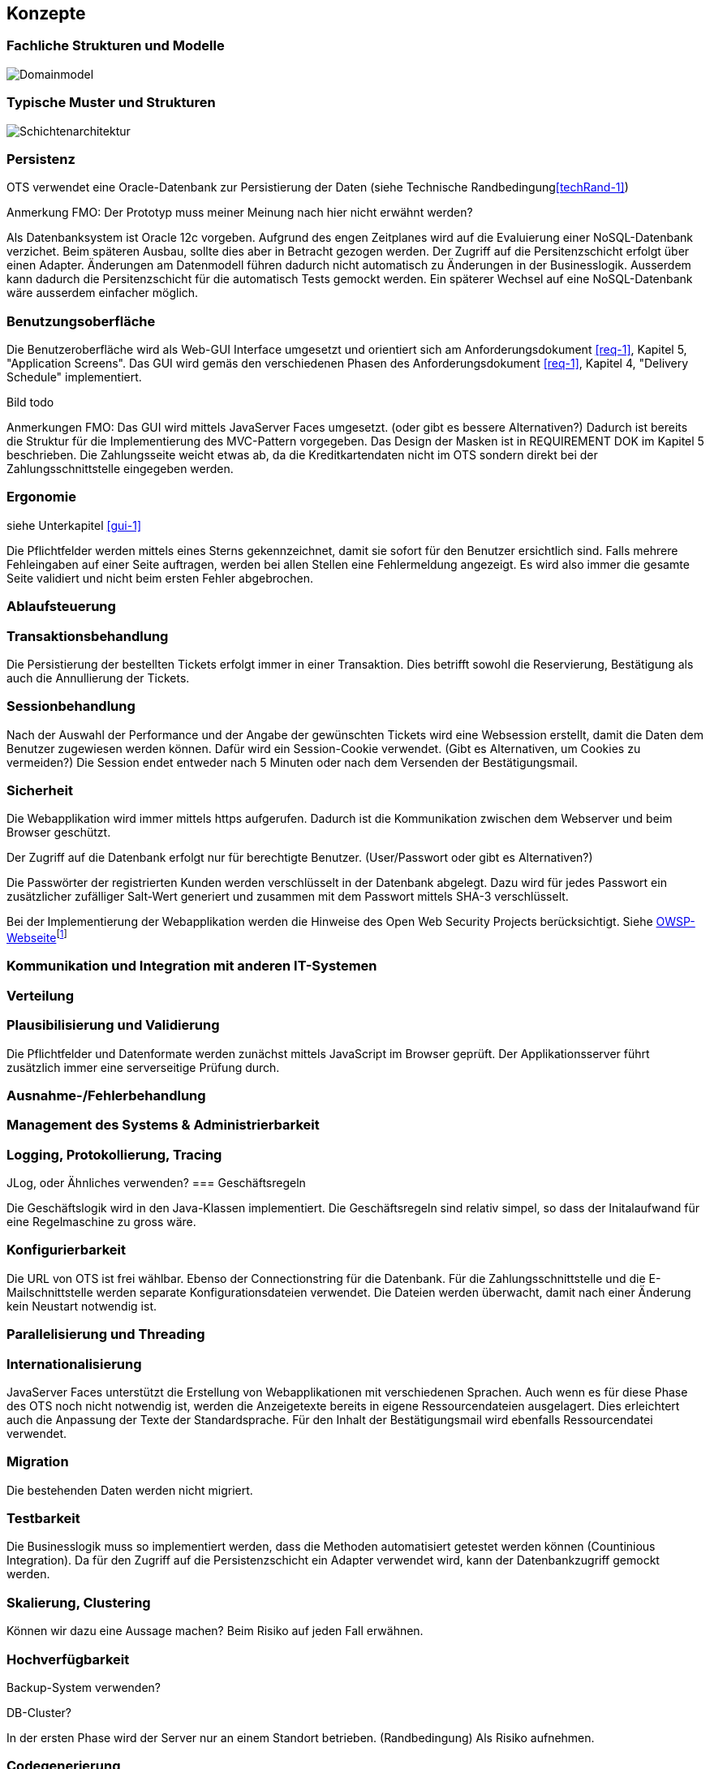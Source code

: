 [[section-concepts]]
== Konzepte

=== Fachliche Strukturen und Modelle

image::08_domainmodel.png["Domainmodel"]

=== Typische Muster und Strukturen

image::08_schichtenmodell.png["Schichtenarchitektur"]

=== Persistenz
OTS verwendet eine Oracle-Datenbank zur Persistierung der Daten (siehe Technische Randbedingung<<techRand-1>>)

Anmerkung FMO: Der Prototyp muss meiner Meinung nach hier nicht erwähnt werden?

Als Datenbanksystem ist Oracle 12c vorgeben. Aufgrund des engen Zeitplanes wird auf die
Evaluierung einer NoSQL-Datenbank verzichet. Beim späteren Ausbau, sollte dies aber
in Betracht gezogen werden.
Der Zugriff auf die Persitenzschicht erfolgt über einen Adapter. Änderungen am Datenmodell
führen dadurch nicht automatisch zu Änderungen in der Businesslogik. Ausserdem
kann dadurch die Persitenzschicht für die automatisch Tests gemockt werden.
Ein späterer Wechsel auf eine NoSQL-Datenbank wäre ausserdem einfacher möglich.



=== Benutzungsoberfläche
[[gui-1]]
Die Benutzeroberfläche wird als Web-GUI Interface umgesetzt und orientiert sich am Anforderungsdokument <<req-1>>, Kapitel 5, "Application Screens".
Das GUI wird gemäs den verschiedenen Phasen des Anforderungsdokument <<req-1>>, Kapitel 4, "Delivery Schedule" implementiert.

Bild todo


Anmerkungen FMO:
Das GUI wird mittels JavaServer Faces umgesetzt. (oder gibt es bessere Alternativen?)
Dadurch ist bereits die Struktur für die Implementierung des MVC-Pattern vorgegeben.
Das Design der Masken ist in REQUIREMENT DOK im Kapitel 5 beschrieben.
Die Zahlungsseite weicht etwas ab, da die Kreditkartendaten nicht im OTS sondern direkt bei der Zahlungsschnittstelle eingegeben werden.


=== Ergonomie
siehe Unterkapitel <<gui-1>>

Die Pflichtfelder werden mittels eines Sterns gekennzeichnet, damit sie sofort für den Benutzer ersichtlich sind.
Falls mehrere Fehleingaben auf einer Seite auftragen, werden bei allen Stellen eine Fehlermeldung angezeigt.
Es wird also immer die gesamte Seite validiert und nicht beim ersten Fehler abgebrochen.


=== Ablaufsteuerung

=== Transaktionsbehandlung

Die Persistierung der bestellten Tickets erfolgt immer in einer Transaktion.
Dies betrifft sowohl die Reservierung, Bestätigung als auch die Annullierung der Tickets.


=== Sessionbehandlung

Nach der Auswahl der Performance und der Angabe der gewünschten Tickets wird eine Websession erstellt,
damit die Daten dem Benutzer zugewiesen werden können.
Dafür wird ein Session-Cookie verwendet. (Gibt es Alternativen, um Cookies zu vermeiden?)
Die Session endet entweder nach 5 Minuten oder nach dem Versenden der Bestätigungsmail.


=== Sicherheit

Die Webapplikation wird immer mittels https aufgerufen. Dadurch ist die Kommunikation zwischen dem Webserver und beim Browser geschützt.

Der Zugriff auf die Datenbank erfolgt nur für berechtigte Benutzer. (User/Passwort oder gibt es Alternativen?)

Die Passwörter der registrierten Kunden werden verschlüsselt in der Datenbank abgelegt. Dazu wird für jedes Passwort ein zusätzlicher zufälliger Salt-Wert generiert und zusammen mit dem Passwort mittels SHA-3 verschlüsselt.

Bei der Implementierung der Webapplikation werden die Hinweise des Open Web Security Projects berücksichtigt. Siehe
https://www.owasp.org/images/4/42/OWASP_Top_10_2013_DE_Version_1_0.pdf[OWSP-Webseite]footnote:[https://www.owasp.org/images/4/42/OWASP_Top_10_2013_DE_Version_1_0.pdf]


=== Kommunikation und Integration mit anderen IT-Systemen

=== Verteilung

=== Plausibilisierung und Validierung

Die Pflichtfelder und Datenformate werden zunächst mittels JavaScript im Browser geprüft.
Der Applikationsserver führt zusätzlich immer eine serverseitige Prüfung durch.

=== Ausnahme-/Fehlerbehandlung

=== Management des Systems & Administrierbarkeit

=== Logging, Protokollierung, Tracing

JLog, oder Ähnliches verwenden?
=== Geschäftsregeln

Die Geschäftslogik wird in den Java-Klassen implementiert.
Die Geschäftsregeln sind relativ simpel, so dass der Initalaufwand für eine Regelmaschine zu gross wäre.



=== Konfigurierbarkeit

Die URL von OTS ist frei wählbar.
Ebenso der Connectionstring für die Datenbank.
Für die Zahlungsschnittstelle und die E-Mailschnittstelle werden separate Konfigurationsdateien verwendet. Die Dateien werden überwacht, damit nach einer Änderung kein Neustart notwendig ist.



=== Parallelisierung und Threading

=== Internationalisierung

JavaServer Faces unterstützt die Erstellung von Webapplikationen mit verschiedenen Sprachen. Auch wenn es für diese Phase des OTS noch nicht notwendig ist, werden die Anzeigetexte bereits in eigene Ressourcendateien ausgelagert. Dies erleichtert auch die Anpassung der Texte der Standardsprache.
Für den Inhalt der Bestätigungsmail wird ebenfalls Ressourcendatei verwendet.



=== Migration

Die bestehenden Daten werden nicht migriert.


=== Testbarkeit

Die Businesslogik muss so implementiert werden, dass die Methoden automatisiert getestet werden können (Countinious Integration). Da für den Zugriff auf die Persistenzschicht ein Adapter verwendet wird, kann der Datenbankzugriff gemockt werden.


=== Skalierung, Clustering

Können wir dazu eine Aussage machen? Beim Risiko auf jeden Fall erwähnen.


=== Hochverfügbarkeit

Backup-System verwenden?

DB-Cluster?

In der ersten Phase wird der Server nur an einem Standort betrieben. (Randbedingung)
Als Risiko aufnehmen.

=== Codegenerierung

=== Buildmanagement

=== Stapel-/Batchverarbeitung

=== Drucken

=== Reporting

Das Reporting ist nicht Bestandteil dieser Projektphase, sondern wird in der Phase 3 umgesetzt.



=== Archivierung

